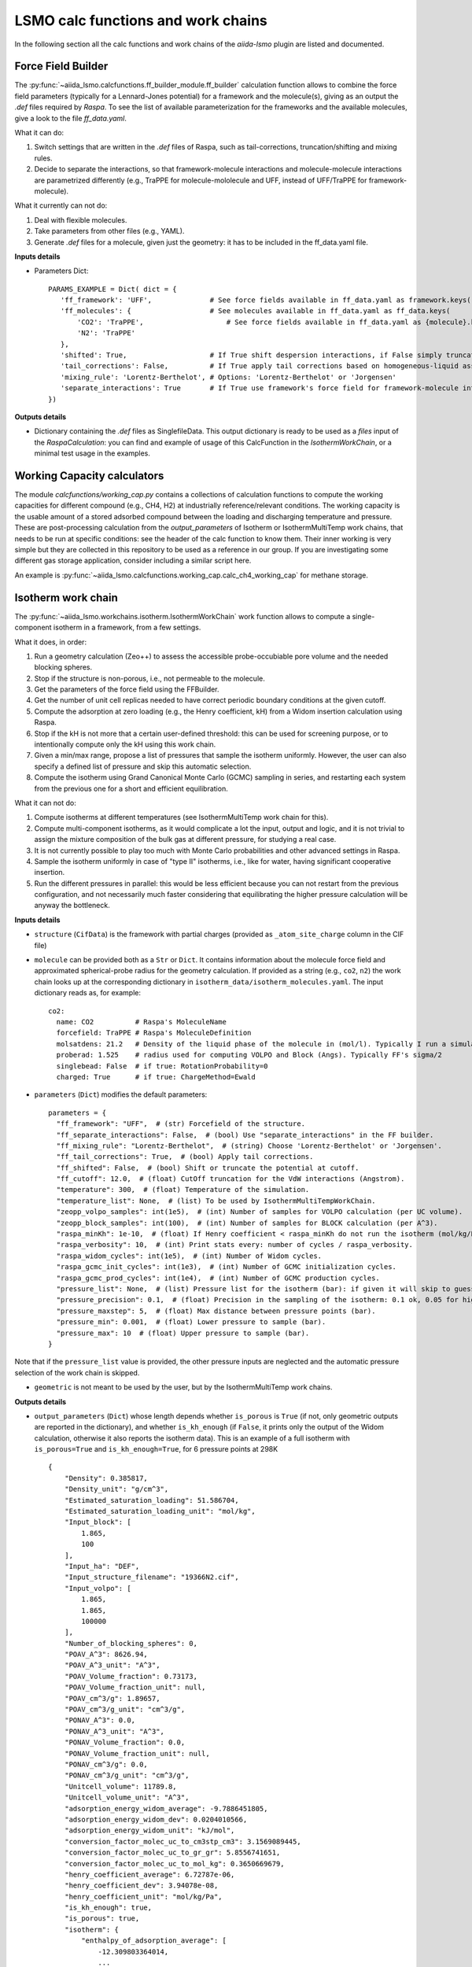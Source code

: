 =====================================
LSMO calc functions and work chains
=====================================

In the following section all the calc functions and work chains of the `aiida-lsmo` plugin are listed and documented.

Force Field Builder
+++++++++++++++++++++++

The :py:func:`~aiida_lsmo.calcfunctions.ff_builder_module.ff_builder` calculation function allows to combine the force
field parameters (typically for a Lennard-Jones potential) for a
framework and the molecule(s), giving as an output the `.def` files required by `Raspa`.
To see the list of available parameterization for the frameworks and the available molecules, give a look to the file
`ff_data.yaml`.

What it can do:

#. Switch settings that are written in the `.def` files of Raspa, such as tail-corrections, truncation/shifting and
   mixing rules.
#. Decide to separate the interactions, so that framework-molecule interactions and molecule-molecule interactions are
   parametrized differently (e.g., TraPPE for molecule-mololecule and UFF, instead of UFF/TraPPE for framework-molecule).

What it currently can not do:

#. Deal with flexible molecules.
#. Take parameters from other files (e.g., YAML).
#. Generate `.def` files for a molecule, given just the geometry: it has to be included in the ff_data.yaml file.


**Inputs details**

* Parameters Dict::

    PARAMS_EXAMPLE = Dict( dict = {
       'ff_framework': 'UFF',              # See force fields available in ff_data.yaml as framework.keys()
       'ff_molecules': {                   # See molecules available in ff_data.yaml as ff_data.keys(
           'CO2': 'TraPPE',                    # See force fields available in ff_data.yaml as {molecule}.keys()
           'N2': 'TraPPE'
       },
       'shifted': True,                    # If True shift despersion interactions, if False simply truncate them
       'tail_corrections': False,          # If True apply tail corrections based on homogeneous-liquid assumption
       'mixing_rule': 'Lorentz-Berthelot', # Options: 'Lorentz-Berthelot' or 'Jorgensen'
       'separate_interactions': True       # If True use framework's force field for framework-molecule interactions
    })


**Outputs details**

* Dictionary containing the `.def` files as SinglefileData. This output dictionary is ready to be used as a `files` input
  of the `RaspaCalculation`: you can find and example of usage of this CalcFunction in the `IsothermWorkChain`, or a
  minimal test usage in the examples.


Working Capacity calculators
+++++++++++++++++++++++++++++

The module `calcfunctions/working_cap.py` contains a collections of calculation functions to compute the working capacities
for different compound (e.g., CH4, H2) at industrially reference/relevant conditions.
The working capacity is the usable amount of a stored adsorbed compound between the loading and discharging
temperature and pressure.
These are post-processing calculation from the `output_parameters` of Isotherm or IsothermMultiTemp work chains,
that needs to be run at specific conditions: see the header of the calc function to know them.
Their inner working is very simple but they are collected in this repository to be used as a reference in our group.
If you are investigating some different gas storage application, consider including a similar script here.

An example is :py:func:`~aiida_lsmo.calcfunctions.working_cap.calc_ch4_working_cap` for methane storage.


Isotherm work chain
+++++++++++++++++++++++

The :py:func:`~aiida_lsmo.workchains.isotherm.IsothermWorkChain` work function allows to compute a single-component
isotherm in a framework, from a few settings.

What it does, in order:

#. Run a geometry calculation (Zeo++) to assess the accessible probe-occubiable pore volume and the needed blocking spheres.
#. Stop if the structure is non-porous, i.e., not permeable to the molecule.
#. Get the parameters of the force field using the FFBuilder.
#. Get the number of unit cell replicas needed to have correct periodic boundary conditions at the given cutoff.
#. Compute the adsorption at zero loading (e.g., the Henry coefficient, kH) from a Widom insertion calculation using Raspa.
#. Stop if the kH is not more that a certain user-defined threshold: this can be used for screening purpose, or to
   intentionally compute only the kH using this work chain.
#. Given a min/max range, propose a list of pressures that sample the isotherm uniformly. However, the user can also
   specify a defined list of pressure and skip this automatic selection.
#. Compute the isotherm using Grand Canonical Monte Carlo (GCMC) sampling in series, and restarting each system from
   the previous one for a short and efficient equilibration.

What it can not do:

#. Compute isotherms at different temperatures (see IsothermMultiTemp work chain for this).
#. Compute multi-component isotherms, as it would complicate a lot the input, output and logic, and it is not trivial
   to assign the mixture composition of the bulk gas at different pressure, for studying a real case.
#. It is not currently possible to play too much with Monte Carlo probabilities and other advanced settings in Raspa.
#. Sample the isotherm uniformly in case of "type II" isotherms, i.e., like for water, having significant cooperative insertion.
#. Run the different pressures in parallel: this would be less efficient because you can not restart from the previous
   configuration, and not necessarily much faster considering that equilibrating the higher pressure calculation will be
   anyway the bottleneck.

.. aiida-workchain:: IsothermWorkChain
    :module: aiida_lsmo.workchains

**Inputs details**


* ``structure`` (``CifData``) is the framework with partial charges (provided as ``_atom_site_charge`` column in the CIF file)

* ``molecule`` can be provided both as a ``Str`` or ``Dict``. It contains information about the molecule force field and
  approximated spherical-probe radius for the geometry calculation. If provided as a string (e.g., ``co2``, ``n2``)
  the work chain looks up at the corresponding dictionary in ``isotherm_data/isotherm_molecules.yaml``.
  The input dictionary reads as, for example::

      co2:
        name: CO2          # Raspa's MoleculeName
        forcefield: TraPPE # Raspa's MoleculeDefinition
        molsatdens: 21.2   # Density of the liquid phase of the molecule in (mol/l). Typically I run a simulation at 300K/200bar
        proberad: 1.525    # radius used for computing VOLPO and Block (Angs). Typically FF's sigma/2
        singlebead: False  # if true: RotationProbability=0
        charged: True      # if true: ChargeMethod=Ewald

* ``parameters`` (``Dict``) modifies the default parameters::

    parameters = {
      "ff_framework": "UFF",  # (str) Forcefield of the structure.
      "ff_separate_interactions": False,  # (bool) Use "separate_interactions" in the FF builder.
      "ff_mixing_rule": "Lorentz-Berthelot",  # (string) Choose 'Lorentz-Berthelot' or 'Jorgensen'.
      "ff_tail_corrections": True,  # (bool) Apply tail corrections.
      "ff_shifted": False,  # (bool) Shift or truncate the potential at cutoff.
      "ff_cutoff": 12.0,  # (float) CutOff truncation for the VdW interactions (Angstrom).
      "temperature": 300,  # (float) Temperature of the simulation.
      "temperature_list": None,  # (list) To be used by IsothermMultiTempWorkChain.
      "zeopp_volpo_samples": int(1e5),  # (int) Number of samples for VOLPO calculation (per UC volume).
      "zeopp_block_samples": int(100),  # (int) Number of samples for BLOCK calculation (per A^3).
      "raspa_minKh": 1e-10,  # (float) If Henry coefficient < raspa_minKh do not run the isotherm (mol/kg/Pa).
      "raspa_verbosity": 10,  # (int) Print stats every: number of cycles / raspa_verbosity.
      "raspa_widom_cycles": int(1e5),  # (int) Number of Widom cycles.
      "raspa_gcmc_init_cycles": int(1e3),  # (int) Number of GCMC initialization cycles.
      "raspa_gcmc_prod_cycles": int(1e4),  # (int) Number of GCMC production cycles.
      "pressure_list": None,  # (list) Pressure list for the isotherm (bar): if given it will skip to guess it.
      "pressure_precision": 0.1,  # (float) Precision in the sampling of the isotherm: 0.1 ok, 0.05 for high resolution.
      "pressure_maxstep": 5,  # (float) Max distance between pressure points (bar).
      "pressure_min": 0.001,  # (float) Lower pressure to sample (bar).
      "pressure_max": 10  # (float) Upper pressure to sample (bar).
    }

Note that if the ``pressure_list`` value is provided, the other pressure inputs are neglected and the automatic pressure
selection of the work chain is skipped.

* ``geometric`` is not meant to be used by the user, but by the IsothermMultiTemp work chains.

**Outputs details**

* ``output_parameters`` (``Dict``) whose length depends whether ``is_porous`` is ``True`` (if not, only geometric outputs are
  reported in the dictionary), and whether ``is_kh_enough`` (if ``False``, it prints only the output of the Widom calculation,
  otherwise it also reports the isotherm data).
  This is an example of a full isotherm with ``is_porous=True`` and ``is_kh_enough=True``, for 6 pressure points at 298K ::

      {
          "Density": 0.385817,
          "Density_unit": "g/cm^3",
          "Estimated_saturation_loading": 51.586704,
          "Estimated_saturation_loading_unit": "mol/kg",
          "Input_block": [
              1.865,
              100
          ],
          "Input_ha": "DEF",
          "Input_structure_filename": "19366N2.cif",
          "Input_volpo": [
              1.865,
              1.865,
              100000
          ],
          "Number_of_blocking_spheres": 0,
          "POAV_A^3": 8626.94,
          "POAV_A^3_unit": "A^3",
          "POAV_Volume_fraction": 0.73173,
          "POAV_Volume_fraction_unit": null,
          "POAV_cm^3/g": 1.89657,
          "POAV_cm^3/g_unit": "cm^3/g",
          "PONAV_A^3": 0.0,
          "PONAV_A^3_unit": "A^3",
          "PONAV_Volume_fraction": 0.0,
          "PONAV_Volume_fraction_unit": null,
          "PONAV_cm^3/g": 0.0,
          "PONAV_cm^3/g_unit": "cm^3/g",
          "Unitcell_volume": 11789.8,
          "Unitcell_volume_unit": "A^3",
          "adsorption_energy_widom_average": -9.7886451805,
          "adsorption_energy_widom_dev": 0.0204010566,
          "adsorption_energy_widom_unit": "kJ/mol",
          "conversion_factor_molec_uc_to_cm3stp_cm3": 3.1569089445,
          "conversion_factor_molec_uc_to_gr_gr": 5.8556741651,
          "conversion_factor_molec_uc_to_mol_kg": 0.3650669679,
          "henry_coefficient_average": 6.72787e-06,
          "henry_coefficient_dev": 3.94078e-08,
          "henry_coefficient_unit": "mol/kg/Pa",
          "is_kh_enough": true,
          "is_porous": true,
          "isotherm": {
              "enthalpy_of_adsorption_average": [
                  -12.309803364014,
                  ...
                  -9.6064899852835
              ],
              "enthalpy_of_adsorption_dev": [
                  0.34443269062882,
                  ...
                  0.2598580313121
              ],
              "enthalpy_of_adsorption_unit": "kJ/mol",
              "loading_absolute_average": [
                  0.65880897694654,
                  ...
                  17.302504097082
              ],
              "loading_absolute_dev": [
                  0.041847687204507,
                  ...
                  0.14638828764266
              ],
              "loading_absolute_unit": "mol/kg",
              "pressure": [
                  1.0,
                  ...
                  65
              ],
              "pressure_unit": "bar"
          },
          "temperature": 298,
          "temperature_unit": "K"
      }

* ``block`` (``SinglefileData``) file is outputted if blocking spheres are found and used for the isotherm. Therefore,
  this is ready to be used for a new, consistent, Raspa calculation.

IsothermMultiTemp work chain
++++++++++++++++++++++++++++++++++++++++++++++

The :py:func:`~aiida_lsmo.workchains.isotherm_multi_temp.IsothermMultiTempWorkChain` work chain can run in parallel the
Isotherm work chain at different temperatures. Since the
geometry initial calculation to get the pore volume and blocking spheres is not dependent on the temperature, this is
run only once. Inputs and outputs are very similar to the Isotherm work chain.

What it can do:

#. Compute the kH at every temperature and guess, for each temperature, the pressure points needed for an uniform
   sampling of the isotherm.

What it can not do:

#. Select specific pressure points (as ``pressure_list``) that are different at different temperatures.
#. Run an isobar curve (same pressure, different pressures) restarting each GCMC calculation from the previous system.

.. aiida-workchain:: IsothermMultiTempWorkChain
    :module: aiida_lsmo.workchains

**Inputs details**

* ``parameters`` (``Dict``), compared to the input of the Isotherm work chain, contains the key ``temperature_list``
  and neglects the key ``temperature``::

    "temperature_list": [278, 298.15, 318.0],

**Outputs details**

* ``output_parameters`` (``Dict``) contains the ``temperature`` and ``isotherm`` as lists. In this example 3 pressure
  points are computed at 77K, 198K and 298K::

    {
        "Density": 0.731022,
        "Density_unit": "g/cm^3",
        "Estimated_saturation_loading": 22.1095656,
        "Estimated_saturation_loading_unit": "mol/kg",
        "Input_block": [
            1.48,
            100
        ],
        "Input_ha": "DEF",
        "Input_structure_filename": "tmpQD_OdI.cif",
        "Input_volpo": [
            1.48,
            1.48,
            100000
        ],
        "Number_of_blocking_spheres": 0,
        "POAV_A^3": 1579.69,
        "POAV_A^3_unit": "A^3",
        "POAV_Volume_fraction": 0.45657,
        "POAV_Volume_fraction_unit": null,
        "POAV_cm^3/g": 0.624564,
        "POAV_cm^3/g_unit": "cm^3/g",
        "PONAV_A^3": 0.0,
        "PONAV_A^3_unit": "A^3",
        "PONAV_Volume_fraction": 0.0,
        "PONAV_Volume_fraction_unit": null,
        "PONAV_cm^3/g": 0.0,
        "PONAV_cm^3/g_unit": "cm^3/g",
        "Unitcell_volume": 3459.91,
        "Unitcell_volume_unit": "A^3",
        "adsorption_energy_widom_average": [
            -6.501026119,
            -3.7417828535,
            -2.9538187687
        ],
        "adsorption_energy_widom_dev": [
            0.0131402719,
            0.0109470973,
            0.009493264
        ],
        "adsorption_energy_widom_unit": "kJ/mol",
        "conversion_factor_molec_uc_to_cm3stp_cm3": 10.757306634,
        "conversion_factor_molec_uc_to_gr_gr": 1.3130795208,
        "conversion_factor_molec_uc_to_mol_kg": 0.6565397604,
        "henry_coefficient_average": [
            0.000590302,
            1.36478e-06,
            4.59353e-07
        ],
        "henry_coefficient_dev": [
            6.20272e-06,
            2.92729e-09,
            1.3813e-09
        ],
        "henry_coefficient_unit": "mol/kg/Pa",
        "is_kh_enough": [
            true,
            true,
            true
        ],
        "is_porous": true,
        "isotherm": [
            {
                "enthalpy_of_adsorption_average": [
                    -4.8763191239929,
                    -4.071414615084,
                    -3.8884980003825
                ],
                "enthalpy_of_adsorption_dev": [
                    0.27048724983995,
                    0.17838206413742,
                    0.30520201541493
                ],
                "enthalpy_of_adsorption_unit": "kJ/mol",
                "loading_absolute_average": [
                    8.8763231830174,
                    13.809017193987,
                    24.592736102413
                ],
                "loading_absolute_dev": [
                    0.10377880404968,
                    0.057485479697981,
                    0.1444399097573
                ],
                "loading_absolute_unit": "mol/kg",
                "pressure": [
                    1.0,
                    5.0,
                    100
                ],
                "pressure_unit": "bar"
            },
            {
                "enthalpy_of_adsorption_average": [
                    -5.3762452088166,
                    -5.304498349588,
                    -5.1469837785704
                ],
                "enthalpy_of_adsorption_dev": [
                    0.16413676386221,
                    0.23624406142692,
                    0.16877234291986
                ],
                "enthalpy_of_adsorption_unit": "kJ/mol",
                "loading_absolute_average": [
                    0.13688033329639,
                    0.64822632568393,
                    8.2218063857542
                ],
                "loading_absolute_dev": [
                    0.0022470007645714,
                    0.015908634630445,
                    0.063314699465606
                ],
                "loading_absolute_unit": "mol/kg",
                "pressure": [
                    1.0,
                    5.0,
                    100
                ],
                "pressure_unit": "bar"
            },
            {
                "enthalpy_of_adsorption_average": [
                    -5.3995609987279,
                    -5.5404431584811,
                    -5.410077906097
                ],
                "enthalpy_of_adsorption_dev": [
                    0.095159861315507,
                    0.081469905963932,
                    0.1393537452296
                ],
                "enthalpy_of_adsorption_unit": "kJ/mol",
                "loading_absolute_average": [
                    0.04589212925196,
                    0.22723251444794,
                    3.8118903657499
                ],
                "loading_absolute_dev": [
                    0.0018452227888317,
                    0.0031557689853122,
                    0.047824194130595
                ],
                "loading_absolute_unit": "mol/kg",
                "pressure": [
                    1.0,
                    5.0,
                    100
                ],
                "pressure_unit": "bar"
            }
        ],
        "temperature": [
            77,
            198,
            298
        ],
        "temperature_unit": "K"
    }

IosthermCalcPE work chain
++++++++++++++++++++++++++

The :py:func:`~aiida_lsmo.workchains.isotherm_calc_pe.IsothermCalcPEWorkChain` work chain takes as an input a structure
with partial charges, computes the isotherms for CO2 and N2 at
ambient temperature and models the process of carbon capture and compression for geological sequestration.
The final outcome informs about the performance of the adsorbent for this application, including the CO2 parasitic energy,
i.e., the energy that is required to separate and compress one kilogram of CO2, using that material.
Default input mixture is coal post-combustion flue gas, but also natural gas post-combustion and air mixtures are available.

.. aiida-workchain:: IsothermCalcPEWorkChain
    :module: aiida_lsmo.workchains

Multistage work chain
++++++++++++++++++++++

*NOTE: this work chain is part of the `<aiida-cp2k https://github.com/aiidateam/aiida-cp2k>`_ plugin*

The ``MulstistageWorkChain`` work chain in meant to automate DFT optimizations in CP2K and guess some good parameters
for the simulation, but it is written in such a versatile fashion that it can be used for many other functions.

What it can do:

#. Given a protocol YAML with different settings, the work chains iterates until it converges the SCF calculation.
   The concept is to use general options for ``settings_0`` and more and more robust for the next ones.
#. The protocol YAML contains also a number of stages, i.e., different ``MOTION`` settings, that are executed one after
   the other, restarting from the previous calculation. During the first stage, ``stage_0``, different settings are
   tested until the SCF converges at the last step of ``stage_0``. If this dos not happening the work chain stops.
   Otherwise it continues running ``stage_1``, and all the other stages that are included in the protocol.
#. These stages can be used for running a robust cell optimization, i.e., combining first some MD steps to escape
   metastable geometries and later the final optimization, or ab-initio MD, first equilibrating the system with a shorter
   time constant for the thermostat, and then collecting statistics in the second stage.
#. Some default protocols are provided in ``workchains/multistage_protocols`` and they can be imported with simple tags
   such as ``test``, ``default``, ``robust_conv``. Otherwise, the user can take inspiration from these to write his
   own protocol and pass it to the work chain.
#. Compute the band gap.
#. You can restart from a previous calculation, e.g., from an already computed wavefunction.

What it can not do:

#. Run CP2K calculations with k-points.
#. Run CP2K advanced calculations, e.g., other than ``ENERGY``, ``GEO_OPT``, ``CELL_OPT`` and ``MD``.

**Inputs details**

* ``structure`` (``StructureData``, NOTE this is not a ``CifData``) is the system to investigate. It can be also a molecule
  in a box and not necessarily a 2D/3D framework.

* ``protocol_tag`` (``Str``) calls a default protocol. Currently available:

+----------------+-----------------------------------------------------------------------------------------------------+
| ``default``    | Main choice, uses PBE-D3(BJ) with 600Ry/DZVP basis set and GTH pseudopotential.                     |
|                | First settings are with OT, and if not working it switches to diagonalization and smearing.         |
|                | As for the stages it runs a cell optimization, a short NPT MD and again cell optimization.          |
+----------------+-----------------------------------------------------------------------------------------------------+
| ``test``       | Quick protocol for testing purpose.                                                                 |
+----------------+-----------------------------------------------------------------------------------------------------+
|``robust_conv`` | Similar to ``default`` but using more robust and more expensive settings for the SCF convergence.   |
+----------------+-----------------------------------------------------------------------------------------------------+
|``singlepoint`` | Same settings as ``default`` but running only one stage for a single point calculation.             |
|                | Used to exploit the automation of this work chain for a simple energy calculation.                  |
+----------------+-----------------------------------------------------------------------------------------------------+

* ``protocol_yaml`` (``SinglefileData``) is used to specify a custom protocol through a YAML file. See the
  `default YAML file <https://github.com/aiidateam/aiida-cp2k/tree/master/aiida_cp2k/workchains/multistage_protocols/standard.yaml>`_
  as an example. Note that the dictionary need to contain the following keys:

+---------------------------+------------------------------------------------------------------------------------------+
| ``protocol_description``  | An user friendly description of the protocol.                                            |
+---------------------------+------------------------------------------------------------------------------------------+
| ``initial_magnetization`` | Dictionary of ``KIND/MAGNETIZATION`` for each element.                                   |
+---------------------------+------------------------------------------------------------------------------------------+
| ``basis_set``             | Dictionary of ``KIND/BASIS_SET`` for each element.                                       |
+---------------------------+------------------------------------------------------------------------------------------+
| ``pseudopotential``       | Dictionary of ``KIND/POTENTIAL`` for each element.                                       |
+---------------------------+------------------------------------------------------------------------------------------+
| ``bandgap_thr_ev``        | Any ```stage_0`` using OT and evaluating a band gap below this threshold                 |
|                           | will be considered as a failure.                                                         |
+---------------------------+------------------------------------------------------------------------------------------+
| * ``settings_0``          | Settings updated in ``stage_0`` until the SCF converges.                                 |
| * ``settings_1``          |                                                                                          |
| * ...                     |                                                                                          |
+---------------------------+------------------------------------------------------------------------------------------+
| * ``stage_0``             | CP2K settings that are updated at every stage.                                           |
| * ``stage_1``             |                                                                                          |
| * ...                     |                                                                                          |
+---------------------------+------------------------------------------------------------------------------------------+

Other keys may be add in future to introduce new functionalities to the Multistage work chain.

* ``starting_settings_idx`` (``Int``) is used to start from a custom index of the settings. If for example you know that
  the material is conductive and needs for smearing, you can use ``Int(1)`` to update directly the settings to ``settings_1``
  that applies electron smearing: this is the case of ``default`` protocol.

* ``min_cell_size`` (``Float``) is used to extend the unit cell, so that the minimum perpendicular width of the cell is
  bigger than a certain specified value. This needed when a cell length is too narrow and the plane wave auxiliary basis
  set is not accurate enough at the Gamma point only. Also this may be needed for hybrid range-separated potentials that
  require a sufficient non-overlapping cutoff.

.. note:: Need to explain it further in Technicalities.

* ``parent_calc_folder`` (``RemoteData``) is used to restart from a previously computed wave function.

* ``cp2k_base.cp2k.parameters`` (``Dict``) can be used to specify some cp2k parameters that will be always overwritten
  just before submitting every calculation.

**Outputs details**

* ``output_structure`` (``StructureData``) is the final structure at the end of the last stage. It is not outputted in
  case of a single point calculation, since it does not update the geometry of the system.

* ``output_parameters`` (``Dict``), here it is an example for Aluminum, where the ``settings_0`` calculation is discarded
  because of a negative band gap, and therefore switched to ``settings_1`` which make the SCF converge and they are
  used for 2 stages::

    {
        "cell_resized": "1x1x1",
        "dft_type": "RKS",
        "final_bandgap_spin1_au": 6.1299999999931e-06,
        "final_bandgap_spin2_au": 6.1299999999931e-06,
        "last_tag": "stage_1_settings_1_valid",
        "natoms": 4,
        "nsettings_discarded": 1,
        "nstages_valid": 2,
        "stage_info": {
            "bandgap_spin1_au": [
                0.0,
                6.1299999999931e-06
            ],
            "bandgap_spin2_au": [
                0.0,
                6.1299999999931e-06
            ],
            "final_edens_rspace": [
                -3e-09,
                -3e-09
            ],
            "nsteps": [
                1,
                2
            ],
            "opt_converged": [
                true,
                false
            ]
        },
        "step_info": {
            "cell_a_angs": [
                4.05,
                4.05,
                4.05,
                4.05
            ],
            "cell_alp_deg": [
                90.0,
                90.0,
                90.0,
                90.0
            ],
            "cell_b_angs": [
                4.05,
                4.05,
                4.05,
                4.05
            ],
            "cell_bet_deg": [
                90.0,
                90.0,
                90.0,
                90.0
            ],
            "cell_c_angs": [
                4.05,
                4.05,
                4.05,
                4.05
            ],
            "cell_gam_deg": [
                90.0,
                90.0,
                90.0,
                90.0
            ],
            "cell_vol_angs3": [
                66.409,
                66.409,
                66.409,
                66.409
            ],
            "dispersion_energy_au": [
                -0.04894693184602,
                -0.04894693184602,
                -0.04894696543385,
                -0.04894705992872
            ],
            "energy_au": [
                -8.0811276714482,
                -8.0811276714483,
                -8.0811249649336,
                -8.0811173120933
            ],
            "max_grad_au": [
                null,
                0.0,
                null,
                null
            ],
            "max_step_au": [
                null,
                0.0,
                null,
                null
            ],
            "pressure_bar": [
                null,
                null,
                58260.2982324,
                58201.2710544
            ],
            "rms_grad_au": [
                null,
                0.0,
                null,
                null
            ],
            "rms_step_au": [
                null,
                0.0,
                null,
                null
            ],
            "scf_converged": [
                true,
                true,
                true,
                true
            ],
            "step": [
                0,
                1,
                1,
                2
            ]
        }
    }

* ``last_input_parameters`` (``Dict``) reports the inputs that were used for the last CP2K calculation. They are possibly
  the ones that make the SCF converge, so the user can inspect them and use them for other direct CP2K calculations in AiiDA.


**Usage**

See examples provided with the `plugin <https://github.com/aiidateam/aiida-cp2k/tree/master/examples/workchains>`_.
The report provides very useful insight on what happened during the run. Here it is the example of Aluminum::

  2019-11-22 16:54:52 [90962 | REPORT]: [266248|Cp2kMultistageWorkChain|setup_multistage]: Unit cell was NOT resized
  2019-11-22 16:54:52 [90963 | REPORT]: [266248|Cp2kMultistageWorkChain|run_stage]: submitted Cp2kBaseWorkChain for stage_0/settings_0
  2019-11-22 16:54:52 [90964 | REPORT]:   [266252|Cp2kBaseWorkChain|run_calculation]: launching Cp2kCalculation<266253> iteration #1
  2019-11-22 16:55:13 [90965 | REPORT]:   [266252|Cp2kBaseWorkChain|inspect_calculation]: Cp2kCalculation<266253> completed successfully
  2019-11-22 16:55:13 [90966 | REPORT]:   [266252|Cp2kBaseWorkChain|results]: work chain completed after 1 iterations
  2019-11-22 16:55:14 [90967 | REPORT]:   [266252|Cp2kBaseWorkChain|on_terminated]: remote folders will not be cleaned
  2019-11-22 16:55:14 [90968 | REPORT]: [266248|Cp2kMultistageWorkChain|inspect_and_update_settings_stage0]: Bandgaps spin1/spin2: -0.058 and -0.058 ev
  2019-11-22 16:55:14 [90969 | REPORT]: [266248|Cp2kMultistageWorkChain|inspect_and_update_settings_stage0]: BAD SETTINGS: band gap is < 0.100 eV
  2019-11-22 16:55:14 [90970 | REPORT]: [266248|Cp2kMultistageWorkChain|run_stage]: submitted Cp2kBaseWorkChain for stage_0/settings_1
  2019-11-22 16:55:15 [90971 | REPORT]:   [266259|Cp2kBaseWorkChain|run_calculation]: launching Cp2kCalculation<266260> iteration #1
  2019-11-22 16:55:34 [90972 | REPORT]:   [266259|Cp2kBaseWorkChain|inspect_calculation]: Cp2kCalculation<266260> completed successfully
  2019-11-22 16:55:34 [90973 | REPORT]:   [266259|Cp2kBaseWorkChain|results]: work chain completed after 1 iterations
  2019-11-22 16:55:34 [90974 | REPORT]:   [266259|Cp2kBaseWorkChain|on_terminated]: remote folders will not be cleaned
  2019-11-22 16:55:35 [90975 | REPORT]: [266248|Cp2kMultistageWorkChain|inspect_and_update_settings_stage0]: Bandgaps spin1/spin2: 0.000 and 0.000 ev
  2019-11-22 16:55:35 [90976 | REPORT]: [266248|Cp2kMultistageWorkChain|inspect_and_update_stage]: Structure updated for next stage
  2019-11-22 16:55:35 [90977 | REPORT]: [266248|Cp2kMultistageWorkChain|run_stage]: submitted Cp2kBaseWorkChain for stage_1/settings_1
  2019-11-22 16:55:35 [90978 | REPORT]:   [266266|Cp2kBaseWorkChain|run_calculation]: launching Cp2kCalculation<266267> iteration #1
  2019-11-22 16:55:53 [90979 | REPORT]:   [266266|Cp2kBaseWorkChain|inspect_calculation]: Cp2kCalculation<266267> completed successfully
  2019-11-22 16:55:53 [90980 | REPORT]:   [266266|Cp2kBaseWorkChain|results]: work chain completed after 1 iterations
  2019-11-22 16:55:54 [90981 | REPORT]:   [266266|Cp2kBaseWorkChain|on_terminated]: remote folders will not be cleaned
  2019-11-22 16:55:54 [90982 | REPORT]: [266248|Cp2kMultistageWorkChain|inspect_and_update_stage]: Structure updated for next stage
  2019-11-22 16:55:54 [90983 | REPORT]: [266248|Cp2kMultistageWorkChain|inspect_and_update_stage]: All stages computed, finishing...
  2019-11-22 16:55:55 [90984 | REPORT]: [266248|Cp2kMultistageWorkChain|results]: Outputs: Dict<266273> and StructureData<266271>

MultistageDdec work chain
++++++++++++++++++++++++++

The :py:func:`~aiida_lsmo.workchains.multistage_ddec.MultistageDdecWorkChain` work chain combines together the CP2K
Multistage workchain and the DDEC calculation, with the scope of
optimizing the geometry of a structure and compute its partial charge using the DDEC protocol.

.. aiida-workchain:: MultistageDdecWorkChain
    :module: aiida_lsmo.workchains

ZeoppMultistageDdec work chain
++++++++++++++++++++++++++++++++++++++++++++++

The :py:func:`~aiida_lsmo.workchains.zeopp_multistage_ddec.ZeoppMultistageDdecWorkChain` work chain, is similar to MultistageDdec
but it runs a geometry characterization of the structure
using Zeo++ (NetworkCalculation) before and after, with the scope of assessing the structural changes due to the cell/geometry
optimization.

.. aiida-workchain:: ZeoppMultistageDdecWorkChain
    :module: aiida_lsmo.workchains

SimAnnealing work chain
++++++++++++++++++++++++++++++++++++++++++++++

The :py:func:`~aiida_lsmo.workchains.sim_annealing.SimAnnealingWorkChain` work chain
allows to find the minimum configuration a number of gas molecules, in the pore volume of a framework.
It runs several NVT simulations in RASPA at decreasing temperature to make the system move to its global minimum (simulated annealing),
and it finally performs a minimization for the final fine tuning of the optimum position.

.. aiida-workchain:: SimAnnealingWorkChain
    :module: aiida_lsmo.workchains

**Inputs details**

* ``parameters`` (``Dict``) modifies the default parameters::

    PARAMETERS_DEFAULT = {
        "ff_framework": "UFF",  # (str) Forcefield of the structure.
        "ff_separate_interactions": False,  # (bool) Use "separate_interactions" in the FF builder.
        "ff_mixing_rule": "Lorentz-Berthelot",  # (string) Choose 'Lorentz-Berthelot' or 'Jorgensen'.
        "ff_tail_corrections": True,  # (bool) Apply tail corrections.
        "ff_shifted": False,  # (bool) Shift or truncate the potential at cutoff.
        "ff_cutoff": 12.0,  # (float) CutOff truncation for the VdW interactions (Angstrom).
        "temperature_list": [300, 250, 200, 250, 100, 50],  # (list) List of decreasing temperatures for the annealing.
        "mc_steps": int(1e3),  # (int) Number of MC cycles.
        "number_of_molecules": 1  # (int) Number of molecules loaded in the framework.
    }


**Outputs details**

* ``output_parameters`` (``Dict``), example::

    {
        "description": [
            "NVT simulation at 300 K",
            "NVT simulation at 250 K",
            "NVT simulation at 200 K",
            "NVT simulation at 250 K",
            "NVT simulation at 100 K",
            "NVT simulation at 50 K",
            "Final energy minimization"
        ],
        "energy_adsorbate/adsorbate_final_coulomb": [
            -0.00095657162276787,
            ...
            3.5423777787399e-06
        ],
        "energy_adsorbate/adsorbate_final_tot": [
            -0.00095657162276787,
            ...
            3.5423777787399e-06
        ],
        "energy_adsorbate/adsorbate_final_vdw": [
            0.0,
            ...
            0.0
        ],
        "energy_host/adsorbate_final_coulomb": [
            -12.696035310164,
            ...
            -15.592788991158
        ],
        "energy_host/adsorbate_final_tot": [
            -30.545798720022,
            ...
            -36.132005060753
        ],
        "energy_host/adsorbate_final_vdw": [
            -17.849763409859,
            ...
            -20.539216069678
        ],
        "energy_unit": "kJ/mol",
        "number_of_molecules": 1
    }

Cp2kBindingEnergy work chain
++++++++++++++++++++++++++++++++++++++++++++++

The :py:func:`~aiida_lsmo.workchains.cp2k_binding_energy.Cp2kBindingEnergyWorkChain` work chain
takes as an input a CIF structure and the initial position of a molecule in its pore,
optimizes the molecule's geometry keeping the framework rigid and computes the BSSE corrected interactions energy.
The work chain is similar to CP2K's MulstistageWorkChain in reading the settings from YAML protocol,
and resubmitting the calculation with updated settings in case of failure,
but the only step is an hard-coded ``GEO_OPT`` simulation with 200 max steps.

NOTE:

#. It is better to start with the settings of a previous working MulstistageWorkChain, if already available.
   Otherwise, it may run for 200 steps before realizing that the settings are not good an switch them.
#. No restart is allowed, since the system is changing the number of atoms for the BSSE calculation: therefore, the
   wave function is recomputed 5 times from scratch. This needs to be fixed in the future.
#. If ``structure`` and ``molecule`` ``StructureData`` do not have the same size for the unit cell,
   the work chain will complain and stop.

.. aiida-workchain:: Cp2kBindingEnergyWorkChain
    :module: aiida_lsmo.workchains

**Inputs details**

Look at the inputs details of the Multistage work chain for more information about the choice of the protocol
(i.e., DFT settings).

**Outputs details**

* ``output_parameters`` (``Dict``), example::

    {
        "binding_energy_bsse": -1.7922110202537,
        "binding_energy_corr": -23.072114381515,
        "binding_energy_dispersion": -18.318476834858,
        "binding_energy_raw": -24.864325401768,
        "binding_energy_unit": "kJ/mol",
        "motion_opt_converged": false,
        "motion_step_info": {
            "dispersion_energy_au": [
                -0.1611999344803,
                ...
                -0.16105256797101
            ],
            "energy_au": [
                -829.9150365907,
                ...
                -829.91870835924
            ],
            "max_grad_au": [
                null,
                0.0082746554,
                ...
                0.0030823925
            ],
            "max_step_au": [
                null,
                0.0604411557,
                ...
                0.0215865148
            ],
            "rms_grad_au": [
                null,
                0.000915767,
                ...
                0.0003886735
            ],
            "rms_step_au": [
                null,
                0.0071240711,
                ...
                0.0026174255
            ],
            "scf_converged": [
                true,
                ...
                true
            ]
        }
    }

BindingSiteWorkChain work chain
++++++++++++++++++++++++++++++++++++++++++++++

The :py:func:`~aiida_lsmo.workchains.binding_site.BindingSiteWorkChain` work chain
simply combines :py:func:`~aiida_lsmo.workchains.sim_annealing.SimAnnealingWorkChain`
and :py:func:`~aiida_lsmo.workchains.cp2k_binding_energy.Cp2kBindingEnergyWorkChain`.
The outputs from the two workchain are collected under the ``ff`` and ``dft`` namespaces, respectively.

.. aiida-workchain:: BindingSiteWorkChain
    :module: aiida_lsmo.workchains
